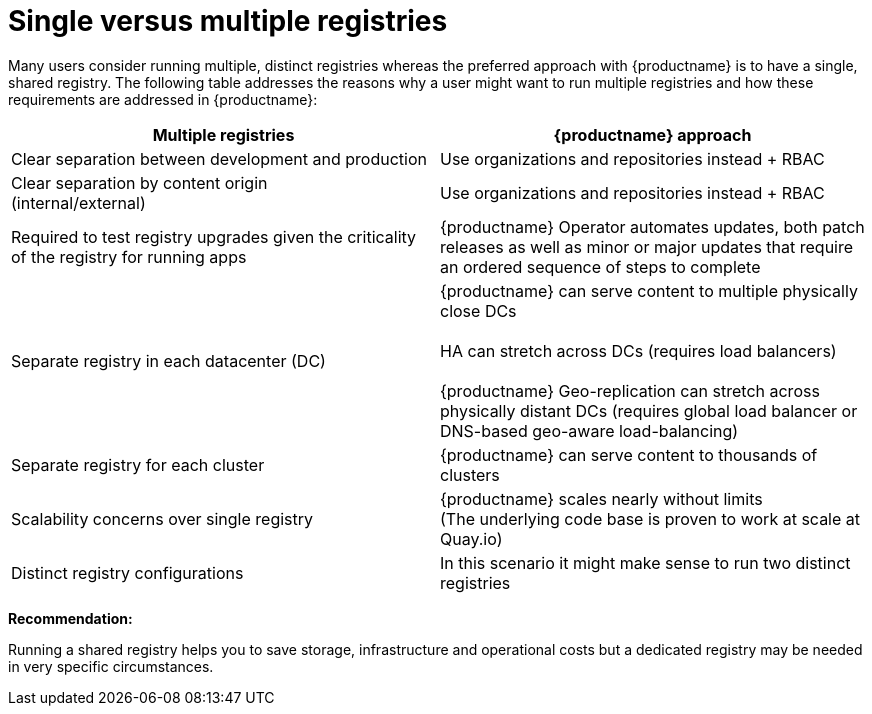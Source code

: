 [[core-distinct-registries]]
= Single versus multiple registries

Many users consider running multiple, distinct registries whereas the preferred approach with {productname} is to have a single, shared registry. The following table addresses the reasons why a user might want to run multiple registries and how these requirements are addressed in {productname}:

[cols="2a,2a",options="header"]
|===

| Multiple registries | {productname} approach
| Clear separation between development and production | Use organizations and repositories instead + RBAC

| Clear separation by content origin + 
(internal/external) 
| Use organizations and repositories instead + RBAC

| Required to test registry upgrades given the criticality of the registry for running apps 
| {productname} Operator automates updates, both patch releases as well as minor or major updates that require an ordered sequence of steps to complete

| Separate registry in each datacenter (DC) 
| {productname} can serve content to multiple physically close DCs + 
 + 
HA can stretch across DCs (requires load balancers) + 
 + 
{productname} Geo-replication can stretch across physically distant DCs (requires global load balancer or DNS-based geo-aware load-balancing)

| Separate registry for each cluster 
| {productname} can serve content to thousands of clusters 

| Scalability concerns over single registry 
| {productname} scales nearly without limits +  
(The underlying code base is proven to work at scale at Quay.io)

| Distinct registry configurations 
| In this scenario it might make sense to run two distinct registries

|===

**Recommendation:**

Running a shared registry helps you to save storage, infrastructure and operational costs but a dedicated registry may be needed in very specific circumstances.
